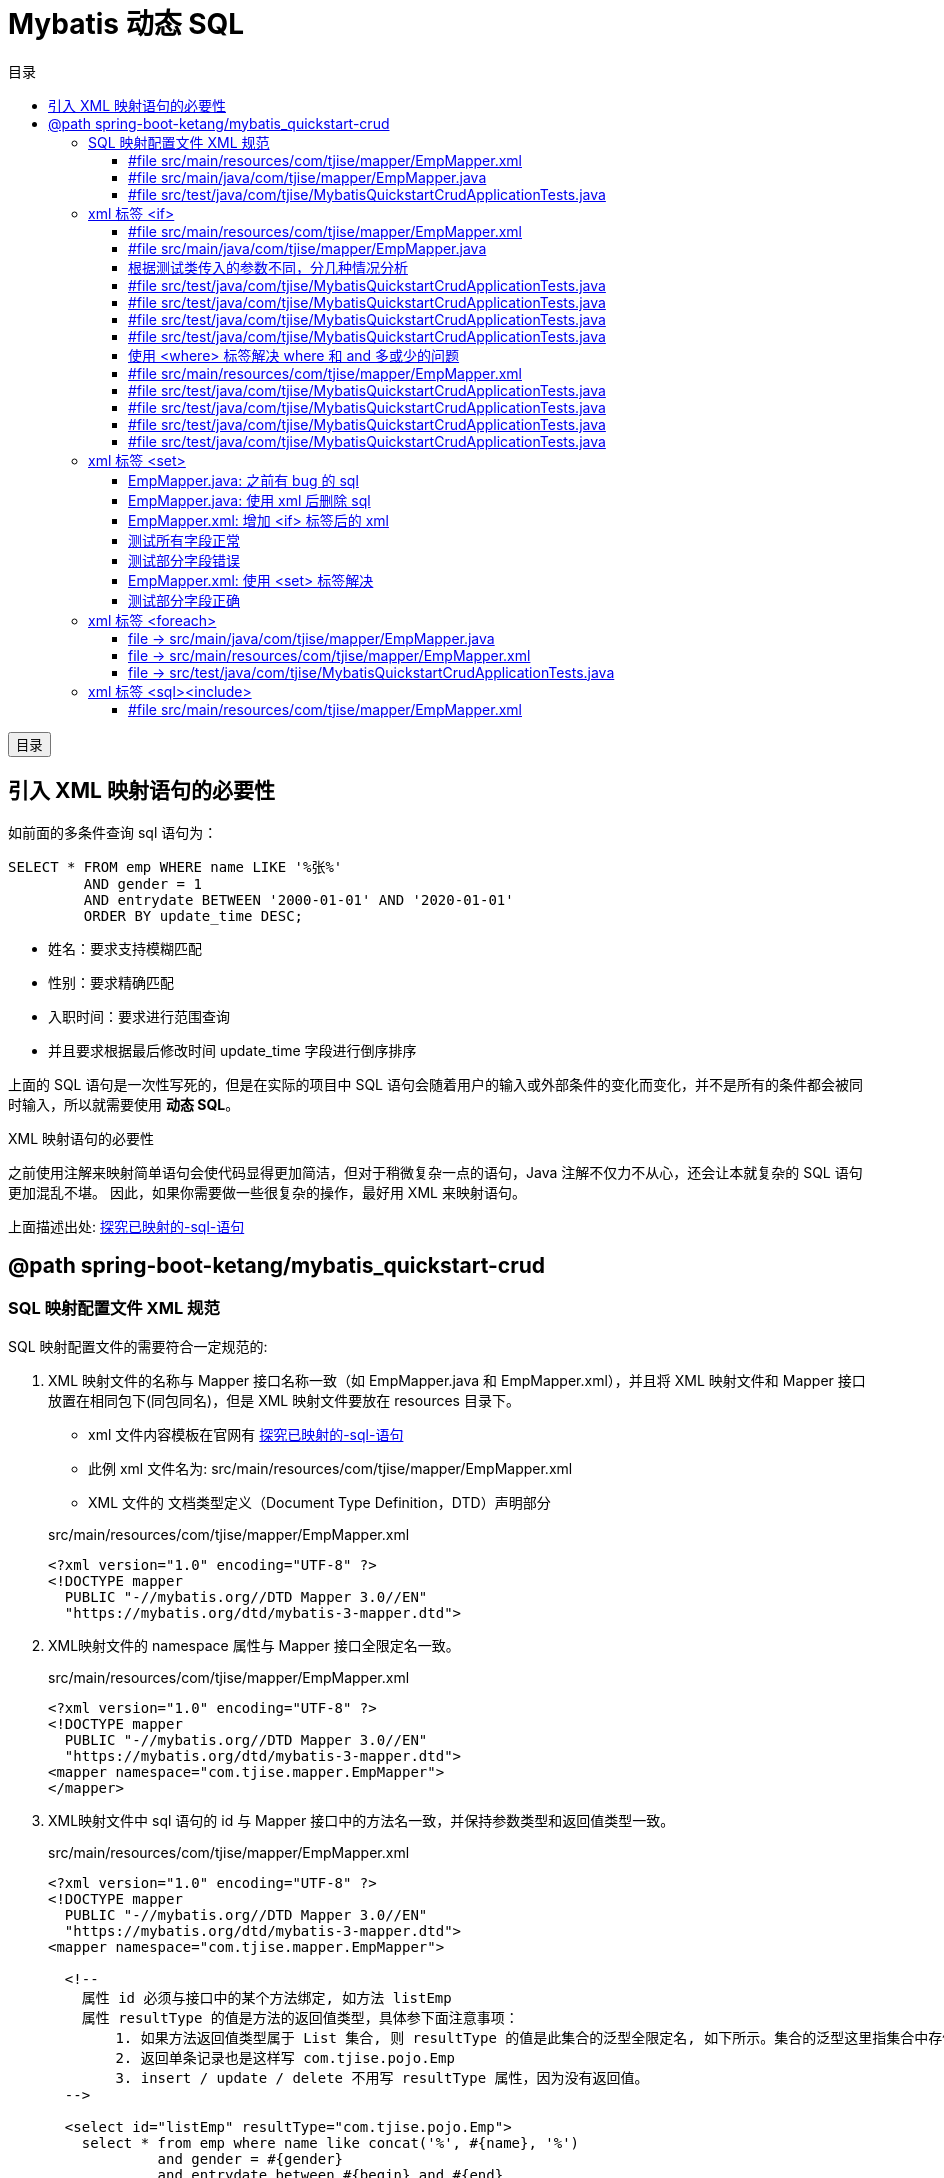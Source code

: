 :source-highlighter: pygments
:icons: font
:scripts: cjk
:toc:
:toc: right
:toc-title: 目录
:toclevels: 3

= Mybatis 动态 SQL

++++
<button id="toggleButton">目录</button>
<script>
    // 获取按钮和 div 元素
    const toggleButton = document.getElementById('toggleButton');
    const contentDiv = document.getElementById('toc');

    // 添加点击事件监听器
    toggleButton.addEventListener('click', () => {
        // 切换 div 的显示状态
        // if (contentDiv.style.display === 'none' || contentDiv.style.display === '') {
        if (contentDiv.style.display === 'none') {
            contentDiv.style.display = 'block';
        } else {
            contentDiv.style.display = 'none';
        }
    });
</script>
++++

== 引入 XML 映射语句的必要性
如前面的多条件查询 sql 语句为：

```sql
SELECT * FROM emp WHERE name LIKE '%张%' 
         AND gender = 1 
         AND entrydate BETWEEN '2000-01-01' AND '2020-01-01' 
         ORDER BY update_time DESC;
```

* 姓名：要求支持模糊匹配
* 性别：要求精确匹配
* 入职时间：要求进行范围查询
* 并且要求根据最后修改时间 update_time 字段进行倒序排序

上面的 SQL 语句是一次性写死的，但是在实际的项目中 SQL 语句会随着用户的输入或外部条件的变化而变化，并不是所有的条件都会被同时输入，所以就需要使用 *动态 SQL*。

.XML 映射语句的必要性
****
之前使用注解来映射简单语句会使代码显得更加简洁，但对于稍微复杂一点的语句，Java 注解不仅力不从心，还会让本就复杂的 SQL 语句更加混乱不堪。 因此，如果你需要做一些很复杂的操作，最好用 XML 来映射语句。

上面描述出处: https://mybatis.org/mybatis-3/zh_CN/getting-started.html#%E6%8E%A2%E7%A9%B6%E5%B7%B2%E6%98%A0%E5%B0%84%E7%9A%84-sql-%E8%AF%AD%E5%8F%A5[探究已映射的-sql-语句]
****

== @path spring-boot-ketang/mybatis_quickstart-crud


=== SQL 映射配置文件 XML 规范
SQL 映射配置文件的需要符合一定规范的:

1. XML 映射文件的名称与 Mapper 接口名称一致（如 EmpMapper.java 和 EmpMapper.xml），并且将 XML 映射文件和 Mapper 接口放置在相同包下(同包同名)，但是 XML 映射文件要放在 resources 目录下。
* xml 文件内容模板在官网有 https://mybatis.org/mybatis-3/zh_CN/getting-started.html#%E6%8E%A2%E7%A9%B6%E5%B7%B2%E6%98%A0%E5%B0%84%E7%9A%84-sql-%E8%AF%AD%E5%8F%A5[探究已映射的-sql-语句]
* 此例 xml 文件名为: src/main/resources/com/tjise/mapper/EmpMapper.xml
* XML 文件的 文档类型定义（Document Type Definition，DTD）声明部分

+
.src/main/resources/com/tjise/mapper/EmpMapper.xml
[source,xml,linenum]
----
<?xml version="1.0" encoding="UTF-8" ?>
<!DOCTYPE mapper
  PUBLIC "-//mybatis.org//DTD Mapper 3.0//EN"
  "https://mybatis.org/dtd/mybatis-3-mapper.dtd">
----

2. XML映射文件的 namespace 属性与 Mapper 接口全限定名一致。
+
.src/main/resources/com/tjise/mapper/EmpMapper.xml
[source,java,linenums,highlight=5]
----
<?xml version="1.0" encoding="UTF-8" ?>
<!DOCTYPE mapper
  PUBLIC "-//mybatis.org//DTD Mapper 3.0//EN"
  "https://mybatis.org/dtd/mybatis-3-mapper.dtd">
<mapper namespace="com.tjise.mapper.EmpMapper">
</mapper>
----

3. XML映射文件中 sql 语句的 id 与 Mapper 接口中的方法名一致，并保持参数类型和返回值类型一致。
+
.src/main/resources/com/tjise/mapper/EmpMapper.xml
[source,xml,linenums,highlight=15..20]
....
<?xml version="1.0" encoding="UTF-8" ?>
<!DOCTYPE mapper
  PUBLIC "-//mybatis.org//DTD Mapper 3.0//EN"
  "https://mybatis.org/dtd/mybatis-3-mapper.dtd">
<mapper namespace="com.tjise.mapper.EmpMapper">

  <!-- 
    属性 id 必须与接口中的某个方法绑定, 如方法 listEmp
    属性 resultType 的值是方法的返回值类型，具体参下面注意事项：
        1. 如果方法返回值类型属于 List 集合, 则 resultType 的值是此集合的泛型全限定名, 如下所示。集合的泛型这里指集合中存储的元素的类型。
        2. 返回单条记录也是这样写 com.tjise.pojo.Emp
        3. insert / update / delete 不用写 resultType 属性，因为没有返回值。
  -->

  <select id="listEmp" resultType="com.tjise.pojo.Emp">
    select * from emp where name like concat('%', #{name}, '%')
             and gender = #{gender}
             and entrydate between #{begin} and #{end}
             order by update_time desc
  </select>
</mapper>
....

下面是完整的文件示例，运行看下效果和之前是一样的。

==== #file src/main/resources/com/tjise/mapper/EmpMapper.xml
.<?xml version="1.0" encoding="UTF-8" ?>
```xml
<!DOCTYPE mapper
  PUBLIC "-//mybatis.org//DTD Mapper 3.0//EN"
  "https://mybatis.org/dtd/mybatis-3-mapper.dtd">

<mapper namespace="com.tjise.mapper.EmpMapper">

  <select id="listEmpXml" resultType="com.tjise.pojo.Emp">
    select * from emp where name like concat('%', #{name}, '%')
                                 and gender = #{gender}
                                 and entrydate between #{begin} and #{end}
                                 order by update_time desc
  </select>

</mapper>
```

==== #file src/main/java/com/tjise/mapper/EmpMapper.java
[source,java,linenums]
----
package com.tjise.mapper;

import com.tjise.pojo.Emp;
import org.apache.ibatis.annotations.*;

import java.time.LocalDate;
import java.util.List;

@Mapper
public interface EmpMapper {

    // 省略其他代码显示
    @others

    public List<Emp> listEmpXml(
        String name,
        Short gender,
        LocalDate begin,
        LocalDate end
    );
}
----

==== #file src/test/java/com/tjise/MybatisQuickstartCrudApplicationTests.java
[source,java,linenums]
----
package com.tjise;

import com.tjise.mapper.EmpMapper;
import com.tjise.pojo.Emp;
import org.junit.jupiter.api.Test;
import org.springframework.beans.factory.annotation.Autowired;
import org.springframework.boot.test.context.SpringBootTest;

import java.time.LocalDate;
import java.time.LocalDateTime;
import java.util.List;


@SpringBootTest
class MybatisQuickstartCrudApplicationTests {

    @Autowired
    private EmpMapper empMapper;

    // 省略其他代码显示
    @others

    @Test
    public void listEmpXmlTest() {
        List<Emp> listEmpXml = empMapper.listEmpXml(
            "张",
            (short) 1,
            LocalDate.of(2000, 1, 1),
            LocalDate.of(2020, 1, 1)
        );
        for(Emp emp : listEmpXml){
            System.out.println(emp);
        }
    }

}
----
.运行该测试代码，在控制台打印查询记录成功
....
==>  Preparing: select * from emp where name like concat('%', ?, '%') and gender = ? and entrydate between ? and ? order by update_time desc
==> Parameters: 张(String), 1(Short), 2000-01-01(LocalDate), 2020-01-01(LocalDate)
<==    Columns: id, username, password, name, gender, image, job, entrydate, dept_id, create_time, update_time
<==        Row: 2, zhangwuji, 123456, 张无忌, 1, 2.jpg, 2, 2015-01-01, 2, 2024-10-15 16:48:57, 2024-10-15 16:48:57
<==        Row: 14, zhangsanfeng, 123456, 张三丰, 1, 14.jpg, 2, 2002-08-01, 2, 2024-10-15 16:48:57, 2024-10-15 16:48:57
<==      Total: 2
Closing non transactional SqlSession [org.apache.ibatis.session.defaults.DefaultSqlSession@573284a5]
Emp(id=2, username=zhangwuji, password=123456, name=张无忌, gender=1, image=2.jpg, job=2, entrydate=2015-01-01, deptId=2, createTime=2024-10-15T16:48:57, updateTime=2024-10-15T16:48:57)
Emp(id=14, username=zhangsanfeng, password=123456, name=张三丰, gender=1, image=14.jpg, job=2, entrydate=2002-08-01, deptId=2, createTime=2024-10-15T16:48:57, updateTime=2024-10-15T16:48:57)
....

=== xml 标签 <if>
if 标签用于判断条件是否成立，使用 test 属性进行条件判断，如果条件为 true，则拼接 SQL。

==== #file src/main/resources/com/tjise/mapper/EmpMapper.xml
.<?xml version="1.0" encoding="UTF-8" ?>
```xml
<!DOCTYPE mapper
  PUBLIC "-//mybatis.org//DTD Mapper 3.0//EN"
  "https://mybatis.org/dtd/mybatis-3-mapper.dtd">

<mapper namespace="com.tjise.mapper.EmpMapper">

    <!-- 省略其他代码显示 -->
    @others

    <!-- if 标签 -->
    <!-- 因为 select 有返回值，所以需要写 resultType -->
    <select id="listEmpXmlIf" resultType="com.tjise.pojo.Emp">
        select * from emp where

        <if test="name != null">
            name like concat('%', #{name}, '%')
        </if>

        <if test="gender != null">
            and gender = #{gender}
        </if>

        <if test="begin != null and end != null">
            and entrydate between #{begin} and #{end}
        </if>

        order by update_time desc
    </select>

</mapper>
```

==== #file src/main/java/com/tjise/mapper/EmpMapper.java
[source,java,linenums]
----
package com.tjise.mapper;

import com.tjise.pojo.Emp;
import org.apache.ibatis.annotations.*;

import java.time.LocalDate;
import java.util.List;

@Mapper
public interface EmpMapper {

    // 省略其他代码显示
    @others

    public List<Emp> listEmpXmlIf(
        String name,
        Short gender,
        LocalDate begin,
        LocalDate end
    );
}
----

==== 根据测试类传入的参数不同，分几种情况分析


==== #file src/test/java/com/tjise/MybatisQuickstartCrudApplicationTests.java
全部参数都给正常值的情况。

[source,java,linenums]
----
package com.tjise;

import com.tjise.mapper.EmpMapper;
import com.tjise.pojo.Emp;
import org.junit.jupiter.api.Test;
import org.springframework.beans.factory.annotation.Autowired;
import org.springframework.boot.test.context.SpringBootTest;

import java.time.LocalDate;
import java.time.LocalDateTime;
import java.util.List;


@SpringBootTest
class MybatisQuickstartCrudApplicationTests {

    @Autowired
    private EmpMapper empMapper;

    @Test
    public void listEmpXmlIfTest() {  // <1>
        List<Emp> listEmpXmlIf = empMapper.listEmpXmlIf(
            "张",
            (short) 1,
            LocalDate.of(2000, 1, 1),
            LocalDate.of(2020, 1, 1)
        );
        for(Emp emp : listEmpXmlIf){
            System.out.println(emp);
        }
    }

}
----
<1> 测试通过，4 个参数都给了，所以 sql 语句正确为

    `select * from emp where name like concat('%', ?, '%') and gender = ? and entrydate between ? and ? order by update_time desc`
+
....
==>  Preparing: select * from emp where name like concat('%', ?, '%') and gender = ? and entrydate between ? and ? order by update_time desc
==> Parameters: 张(String), 1(Short), 2000-01-01(LocalDate), 2020-01-01(LocalDate)
<==    Columns: id, username, password, name, gender, image, job, entrydate, dept_id, create_time, update_time
<==        Row: 2, zhangwuji, 123456, 张无忌, 1, 2.jpg, 2, 2015-01-01, 2, 2024-10-15 16:48:57, 2024-10-15 16:48:57
<==        Row: 14, zhangsanfeng, 123456, 张三丰, 1, 14.jpg, 2, 2002-08-01, 2, 2024-10-15 16:48:57, 2024-10-15 16:48:57
<==      Total: 2
Closing non transactional SqlSession [org.apache.ibatis.session.defaults.DefaultSqlSession@87b5b49]
Emp(id=2, username=zhangwuji, password=123456, name=张无忌, gender=1, image=2.jpg, job=2, entrydate=2015-01-01, deptId=2, createTime=2024-10-15T16:48:57, updateTime=2024-10-15T16:48:57)
Emp(id=14, username=zhangsanfeng, password=123456, name=张三丰, gender=1, image=14.jpg, job=2, entrydate=2002-08-01, deptId=2, createTime=2024-10-15T16:48:57, updateTime=2024-10-15T16:48:57)
....

==== #file src/test/java/com/tjise/MybatisQuickstartCrudApplicationTests.java
时间范围参数都给 null 的情况。

[source,java,linenums]
----
package com.tjise;

import com.tjise.mapper.EmpMapper;
import com.tjise.pojo.Emp;
import org.junit.jupiter.api.Test;
import org.springframework.beans.factory.annotation.Autowired;
import org.springframework.boot.test.context.SpringBootTest;

import java.time.LocalDate;
import java.time.LocalDateTime;
import java.util.List;


@SpringBootTest
class MybatisQuickstartCrudApplicationTests {

    @Autowired
    private EmpMapper empMapper;

    @Test
    public void listEmpXmlIfTest() {
        List<Emp> listEmpXmlIf = empMapper.listEmpXmlIf(
            "张",
            (short) 1,
            null,   // 不给值看下生成的 sql，应该不包含此字段
            null
        );
        for(Emp emp : listEmpXmlIf){
            System.out.println(emp);
        }
    }
}
----

测试通过，从下面控制台打印的结果可以看出 sql 语句有变化了（因为数据库的记录只有2个人姓张，所以取出来的还是那两条记录）。这个 sql 语句是正确的。

    `select * from emp where name like concat('%', ?, '%') and gender = ? order by update_time desc`
+
.控制台打印查询记录成功
....
==>  Preparing: select * from emp where name like concat('%', ?, '%') and gender = ? order by update_time desc
==> Parameters: 张(String), 1(Short)
<==    Columns: id, username, password, name, gender, image, job, entrydate, dept_id, create_time, update_time
<==        Row: 2, zhangwuji, 123456, 张无忌, 1, 2.jpg, 2, 2015-01-01, 2, 2024-10-15 16:48:57, 2024-10-15 16:48:57
<==        Row: 14, zhangsanfeng, 123456, 张三丰, 1, 14.jpg, 2, 2002-08-01, 2, 2024-10-15 16:48:57, 2024-10-15 16:48:57
<==      Total: 2
Closing non transactional SqlSession [org.apache.ibatis.session.defaults.DefaultSqlSession@87b5b49]
Emp(id=2, username=zhangwuji, password=123456, name=张无忌, gender=1, image=2.jpg, job=2, entrydate=2015-01-01, deptId=2, createTime=2024-10-15T16:48:57, updateTime=2024-10-15T16:48:57)
Emp(id=14, username=zhangsanfeng, password=123456, name=张三丰, gender=1, image=14.jpg, job=2, entrydate=2002-08-01, deptId=2, createTime=2024-10-15T16:48:57, updateTime=2024-10-15T16:48:57)
....

==== #file src/test/java/com/tjise/MybatisQuickstartCrudApplicationTests.java
全部参数都给 null 的情况。

[source,java,linenums]
----
package com.tjise;

import com.tjise.mapper.EmpMapper;
import com.tjise.pojo.Emp;
import org.junit.jupiter.api.Test;
import org.springframework.beans.factory.annotation.Autowired;
import org.springframework.boot.test.context.SpringBootTest;

import java.time.LocalDate;
import java.time.LocalDateTime;
import java.util.List;


@SpringBootTest
class MybatisQuickstartCrudApplicationTests {

    @Autowired
    private EmpMapper empMapper;

    @Test
    public void listEmpXmlIfTest() {
        List<Emp> listEmpXmlIf = empMapper.listEmpXmlIf(
            null,
            null,
            null,
            null
        );
        for(Emp emp : listEmpXmlIf){
            System.out.println(emp);
        }
    }
}
----

测试报错，从控制台打印结果可以看出所有参数都给 null，sql 语句多了一个 where 关键字，语法不对导致报错。

....
==>  Preparing: select * from emp where       order by update_time desc
==> Parameters: 
org.springframework.jdbc.BadSqlGrammarException
....

==== #file src/test/java/com/tjise/MybatisQuickstartCrudApplicationTests.java
只有性别的情况。

[source,java,linenums]
----
package com.tjise;

import com.tjise.mapper.EmpMapper;
import com.tjise.pojo.Emp;
import org.junit.jupiter.api.Test;
import org.springframework.beans.factory.annotation.Autowired;
import org.springframework.boot.test.context.SpringBootTest;

import java.time.LocalDate;
import java.time.LocalDateTime;
import java.util.List;


@SpringBootTest
class MybatisQuickstartCrudApplicationTests {

    @Autowired
    private EmpMapper empMapper;

    @Test
    public void listEmpXmlIfTest() {
        List<Emp> listEmpXmlIf = empMapper.listEmpXmlIf(
            null,
            (short) 1,
            null,
            null
        );
        for(Emp emp : listEmpXmlIf){
            System.out.println(emp);
        }
    }
}
----

测试报错，从控制台打印结果可以看出 sql 语句 where 后面多了 and 关键字，语法不对导致报错。

....
==>  Preparing: select * from emp where and gender = ? order by update_time desc
==> Parameters: 1(Short)
org.springframework.jdbc.BadSqlGrammarException: 
....

==== 使用 <where> 标签解决 where 和 and 多或少的问题
where 元素只会在子元素有内容的情况下才插入 where 子句。而且会自动去除子句的开头的 AND 或 OR。

==== #file src/main/resources/com/tjise/mapper/EmpMapper.xml
使用 <where></where> 标签后，再测试上面的几种情况，发现都正常了。

.<?xml version="1.0" encoding="UTF-8" ?>
```xml
<!DOCTYPE mapper
  PUBLIC "-//mybatis.org//DTD Mapper 3.0//EN"
  "https://mybatis.org/dtd/mybatis-3-mapper.dtd">

<mapper namespace="com.tjise.mapper.EmpMapper">

    <!-- 省略其他代码显示 -->
    @others

    <!-- if 标签 -->
    <select id="listEmpXmlIf" resultType="com.tjise.pojo.Emp">
        select * from emp
        <where>
            <if test="name != null">
                name like concat('%', #{name}, '%')
            </if>

            <if test="gender != null">
                and gender = #{gender}
            </if>

            <if test="begin != null and end != null">
                and entrydate between #{begin} and #{end}
            </if>
        </where>
        order by update_time desc
    </select>

</mapper>
```

==== #file src/test/java/com/tjise/MybatisQuickstartCrudApplicationTests.java
全部参数都给正常值的情况。

.测试通过，4 个参数都给了，sql 语句正确。
....
select * from emp WHERE name like concat('%', ?, '%') and gender = ? and entrydate between ? and ? order by update_time desc
....

[source,java,linenums]
----
package com.tjise;

import com.tjise.mapper.EmpMapper;
import com.tjise.pojo.Emp;
import org.junit.jupiter.api.Test;
import org.springframework.beans.factory.annotation.Autowired;
import org.springframework.boot.test.context.SpringBootTest;

import java.time.LocalDate;
import java.time.LocalDateTime;
import java.util.List;


@SpringBootTest
class MybatisQuickstartCrudApplicationTests {

    @Autowired
    private EmpMapper empMapper;

    @Test
    public void listEmpXmlIfTest() {
        List<Emp> listEmpXmlIf = empMapper.listEmpXmlIf(
            "张",
            (short) 1,
            LocalDate.of(2000, 1, 1),
            LocalDate.of(2020, 1, 1)
        );
        for(Emp emp : listEmpXmlIf){
            System.out.println(emp);
        }
    }

}
----

==== #file src/test/java/com/tjise/MybatisQuickstartCrudApplicationTests.java
时间范围参数都给 null 的情况。

.测试通过，控制台打印生成的 sql 语句正确。
....
select * from emp WHERE name like concat('%', ?, '%') and gender = ? order by update_time desc
....
9
[source,java,linenums]
----
package com.tjise;

import com.tjise.mapper.EmpMapper;
import com.tjise.pojo.Emp;
import org.junit.jupiter.api.Test;
import org.springframework.beans.factory.annotation.Autowired;
import org.springframework.boot.test.context.SpringBootTest;

import java.time.LocalDate;
import java.time.LocalDateTime;
import java.util.List;


@SpringBootTest
class MybatisQuickstartCrudApplicationTests {

    @Autowired
    private EmpMapper empMapper;

    @Test
    public void listEmpXmlIfTest() {
        List<Emp> listEmpXmlIf = empMapper.listEmpXmlIf(
            "张",
            (short) 1,
            null,   // 不给值看下生成的 sql
            null
        );
        for(Emp emp : listEmpXmlIf){
            System.out.println(emp);
        }
    }
}
----

==== #file src/test/java/com/tjise/MybatisQuickstartCrudApplicationTests.java
全部参数都给 null 的情况。

.测试通过，控制台打印生成的 sql 语句正确。
....
select * from emp order by update_time desc
....

[source,java,linenums]
----
package com.tjise;

import com.tjise.mapper.EmpMapper;
import com.tjise.pojo.Emp;
import org.junit.jupiter.api.Test;
import org.springframework.beans.factory.annotation.Autowired;
import org.springframework.boot.test.context.SpringBootTest;

import java.time.LocalDate;
import java.time.LocalDateTime;
import java.util.List;


@SpringBootTest
class MybatisQuickstartCrudApplicationTests {

    @Autowired
    private EmpMapper empMapper;

    @Test
    public void listEmpXmlIfTest() {
        List<Emp> listEmpXmlIf = empMapper.listEmpXmlIf(
            null,
            null,
            null,
            null
        );
        for(Emp emp : listEmpXmlIf){
            System.out.println(emp);
        }
    }
}
----

==== #file src/test/java/com/tjise/MybatisQuickstartCrudApplicationTests.java
只有性别的情况。

.测试通过，控制台打印生成的 sql 语句正确。
....
select * from emp WHERE gender = ? order by update_time desc
....

[source,java,linenums]
----
package com.tjise;

import com.tjise.mapper.EmpMapper;
import com.tjise.pojo.Emp;
import org.junit.jupiter.api.Test;
import org.springframework.beans.factory.annotation.Autowired;
import org.springframework.boot.test.context.SpringBootTest;

import java.time.LocalDate;
import java.time.LocalDateTime;
import java.util.List;


@SpringBootTest
class MybatisQuickstartCrudApplicationTests {

    @Autowired
    private EmpMapper empMapper;

    @Test
    public void listEmpXmlIfTest() {
        List<Emp> listEmpXmlIf = empMapper.listEmpXmlIf(
            null,
            (short) 1,
            null,
            null
        );
        for(Emp emp : listEmpXmlIf){
            System.out.println(emp);
        }
    }
}
----

=== xml 标签 <set>
完善更新员工功能，修改为动态更新员工数据信息。

* 如果字段有值，则更新
* 如果字段无值，则不更新

解决方案：动态 SQL

先来看下面之前的解决方案，如 EmpMapper.java 中的 @update 语句。

[source,java]
----
@Update("update emp set username=#{username}, name=#{name}, gender=#{gender}, image=#{image}, job=#{job}, entrydate=#{entrydate}, dept_id=#{deptId}, update_time=#{updateTime} where id=#{id}")
public abstract void updateEmp(Emp emp);
----

[WARNING]
====
存在问题：只要一个字段改变，这个语句会设置所有的字段。比如只更新 username 字段，emp 对象传入的属性除了 username 有值外，其他属性都是 null，则这条语句将数据库中的其他字段都给设置成 null 了。这就出现 bug 了。
====

我们可以使用 <if> 标签配合 <set> 标签来解决该问题。过程分析如下所示。

NOTE: <set> 标签可以动态地在行首插入 SET 关键字，并会删掉额外的逗号。(用在 update 语句中)

==== EmpMapper.java: 之前有 bug 的 sql


===== file -> src/main/java/com/tjise/mapper/EmpMapper.java
[source,java,linenums]
----
package com.tjise.mapper;

import com.tjise.pojo.Emp;
import org.apache.ibatis.annotations.Delete;
import org.apache.ibatis.annotations.Insert;
import org.apache.ibatis.annotations.Mapper;
import org.apache.ibatis.annotations.Update;

@Mapper
public interface EmpMapper {

    // 省略其他代码显示
    @others

    // 注意 #{这儿是类的成员变量名}
    @Update("update emp set username=#{username}, name=#{name}, gender=#{gender}, image=#{image}, job=#{job}, entrydate=#{entrydate}, dept_id=#{deptId}, update_time=#{updateTime} where id=#{id}")
    public abstract void updateEmp(Emp emp);
}
----

==== EmpMapper.java: 使用 xml 后删除 sql


===== #file src/main/java/com/tjise/mapper/EmpMapper.java
.使用 xml 后的 EmpMapper
[source,java,linenums]
----
package com.tjise.mapper;

import com.tjise.pojo.Emp;
import org.apache.ibatis.annotations.*;

import java.time.LocalDate;
import java.util.List;

@Mapper
public interface EmpMapper {

    // 省略其他代码显示
    @others
    // @Update("update emp set username=#{username}, name=#{name}, gender=#{gender}, image=#{image}, job=#{job}, entrydate=#{entrydate}, dept_id=#{deptId}, update_time=#{updateTime} where id=#{id}")
    public abstract void updateEmpXml(Emp emp);
}
----

==== EmpMapper.xml: 增加 <if> 标签后的 xml


===== #file src/main/resources/com/tjise/mapper/EmpMapper.xml
增加 <if> 标签后

.<?xml version="1.0" encoding="UTF-8" ?>
```xml
<!DOCTYPE mapper
  PUBLIC "-//mybatis.org//DTD Mapper 3.0//EN"
  "https://mybatis.org/dtd/mybatis-3-mapper.dtd">

<mapper namespace="com.tjise.mapper.EmpMapper">

    <!-- 省略其他代码显示 -->
    @others

    <update id="updateEmpXml">
        update emp set
            <if test="username   != null"> username    = #{username},   </if>
            <if test="name       != null"> name        = #{name},       </if>
            <if test="gender     != null"> gender      = #{gender},     </if>
            <if test="image      != null"> image       = #{image},      </if>
            <if test="job        != null"> job         = #{job},        </if>
            <if test="entrydate  != null"> entrydate   = #{entrydate},  </if>
            <if test="deptId     != null"> dept_id     = #{deptId},     </if>
            <if test="updateTime != null"> update_time = #{updateTime}  </if>
        where id = #{id}
    </update>

</mapper>
```

==== 测试所有字段正常


===== #file src/test/java/com/tjise/MybatisQuickstartCrudApplicationTests.java
所有参数给全的情况，是正常。

[source,java,linenums]
----
package com.tjise;

import com.tjise.mapper.EmpMapper;
import com.tjise.pojo.Emp;
import org.junit.jupiter.api.Test;
import org.springframework.beans.factory.annotation.Autowired;
import org.springframework.boot.test.context.SpringBootTest;

import java.time.LocalDate;
import java.time.LocalDateTime;
import java.util.List;


@SpringBootTest
class MybatisQuickstartCrudApplicationTests {

    @Autowired
    private EmpMapper empMapper;

    @Test
    public void updateEmpXmlTest() {
        // 创建实体类对象
        Emp emp = new Emp();
        emp.setId(18);
        emp.setUsername("shihao");
        emp.setName("石昊");
        emp.setGender((short) 2);
        emp.setImage("2.png");
        emp.setJob((short) 2);      // 讲师
        emp.setEntrydate(LocalDate.of(2003,2,10));
        emp.setDeptId(2);   // 先随便给个数值吧
        emp.setUpdateTime(LocalDateTime.now());
        // 调用方法更新数据
        empMapper.updateEmpXml(emp);
    }
}
----

.测试通过，控制台打印生成的 sql 语句正确。
....
==>  Preparing: update emp SET username = ?, name = ?, gender = ?, image = ?, job = ?, entrydate = ?, dept_id = ?, update_time = ? where id = ?
==> Parameters: shihao(String), 石昊(String), 2(Short), 2.png(String), 2(Short), 2003-02-10(LocalDate), 2(Integer), 2024-10-22T16:18:16.480(LocalDateTime), 18(Integer)
<==    Updates: 1
....

==== 测试部分字段错误


===== #file src/test/java/com/tjise/MybatisQuickstartCrudApplicationTests.java
只给了两个字段的值，报错了。

[source,java,linenums]
----
package com.tjise;

import com.tjise.mapper.EmpMapper;
import com.tjise.pojo.Emp;
import org.junit.jupiter.api.Test;
import org.springframework.beans.factory.annotation.Autowired;
import org.springframework.boot.test.context.SpringBootTest;

import java.time.LocalDate;
import java.time.LocalDateTime;
import java.util.List;


@SpringBootTest
class MybatisQuickstartCrudApplicationTests {

    @Autowired
    private EmpMapper empMapper;

    @Test
    public void updateEmpXmlTest() {
        // 创建实体类对象
        Emp emp = new Emp();
        emp.setId(18);
        emp.setUsername("wanglin");
        emp.setName("王林");
        // 调用方法更新数据
        empMapper.updateEmpXml(emp);
    }
}
----

.测试通过，控制台打印生成的 sql 语句错误，多逗号了 `name = ?,`。
....
==>  Preparing: update emp set username = ?, name = ?, where id = ?
==> Parameters: wanglin(String), 王林(String), 18(Integer)
....

==== EmpMapper.xml: 使用 <set> 标签解决


===== #file src/main/resources/com/tjise/mapper/EmpMapper.xml
增加 <set> 标签后

.<?xml version="1.0" encoding="UTF-8" ?>
```xml
<!DOCTYPE mapper
  PUBLIC "-//mybatis.org//DTD Mapper 3.0//EN"
  "https://mybatis.org/dtd/mybatis-3-mapper.dtd">

<mapper namespace="com.tjise.mapper.EmpMapper">

    <!-- 省略其他代码显示 -->
    @others

    <update id="updateEmpXml">
        update emp
        <set>
            <if test="username   != null"> username    = #{username},   </if>
            <if test="name       != null"> name        = #{name},       </if>
            <if test="gender     != null"> gender      = #{gender},     </if>
            <if test="image      != null"> image       = #{image},      </if>
            <if test="job        != null"> job         = #{job},        </if>
            <if test="entrydate  != null"> entrydate   = #{entrydate},  </if>
            <if test="deptId     != null"> dept_id     = #{deptId},     </if>
            <if test="updateTime != null"> update_time = #{updateTime}, </if>
        </set>
        where id = #{id}
    </update>

</mapper>
```

==== 测试部分字段正确


===== #file src/test/java/com/tjise/MybatisQuickstartCrudApplicationTests.java
只给了两个字段的值。

[source,java,linenums]
----
package com.tjise;

import com.tjise.mapper.EmpMapper;
import com.tjise.pojo.Emp;
import org.junit.jupiter.api.Test;
import org.springframework.beans.factory.annotation.Autowired;
import org.springframework.boot.test.context.SpringBootTest;

import java.time.LocalDate;
import java.time.LocalDateTime;
import java.util.List;


@SpringBootTest
class MybatisQuickstartCrudApplicationTests {

    @Autowired
    private EmpMapper empMapper;

    @Test
    public void updateEmpXmlTest() {
        // 创建实体类对象
        Emp emp = new Emp();
        emp.setId(18);
        emp.setUsername("wanglin");
        emp.setName("王林");
        empMapper.updateEmpXml(emp);
    }
}
----

.测试通过，控制台打印生成的 sql 语句正确`。
....
==>  Preparing: update emp SET username = ?, name = ? where id = ?
==> Parameters: wanglin(String), 王林(String), 18(Integer)
<==    Updates: 1
....

=== xml 标签 <foreach>
先看一次删除多条记录，sql 语句为

```sql
DELETE FROM emp WHERE id IN (1,2,3);
```

TIP: 实际上删除一条或者多条记录都可以使用该语句。

要想能够灵活地删除多条记录，可以使用动态 SQL，如下面代码所示。

==== file -> src/main/java/com/tjise/mapper/EmpMapper.java
.使用 xml 后的 EmpMapper
[source,java,linenums]
----
package com.tjise.mapper;

import com.tjise.pojo.Emp;
import org.apache.ibatis.annotations.*;

import java.time.LocalDate;
import java.util.List;

@Mapper
public interface EmpMapper {

    // 省略其他代码显示
    @others

    public abstract void deleteEmpByIdsXml(List<Integer> ids);
}
----

==== file -> src/main/resources/com/tjise/mapper/EmpMapper.xml
增加 <foreach> 标签后

foreach 属性介绍

* collection: 集合名称，传入 mapper 对应方法的参数
* item:       集合遍历出来的元素/项，自己起名字
* separator:  每一次遍历使用的分隔符
* open:       遍历开始前拼接的片段
* close:      遍历结束后拼接的片段

.<?xml version="1.0" encoding="UTF-8" ?>
```xml
<!DOCTYPE mapper
  PUBLIC "-//mybatis.org//DTD Mapper 3.0//EN"
  "https://mybatis.org/dtd/mybatis-3-mapper.dtd">

<mapper namespace="com.tjise.mapper.EmpMapper">

    <!-- 省略其他代码显示 -->
    @others

    <!-- 参考 sql -->
    <!-- DELETE FROM emp WHERE id IN (1,2,3); -->
    <!-- 需求: 需要使用 foreach 标签将集合 List ids 中的 id 拼接成 (1, 2, 3) -->

    <delete id="deleteEmpByIdsXml">
        DELETE FROM emp WHERE id IN
        <foreach collection="ids" item="id" open="(" close=")" separator=",">
            #{id}
        </foreach>
    </delete>

</mapper>
```

==== file -> src/test/java/com/tjise/MybatisQuickstartCrudApplicationTests.java
[source,java,linenums]
----
package com.tjise;

import com.tjise.mapper.EmpMapper;
import org.junit.jupiter.api.Test;
import org.springframework.beans.factory.annotation.Autowired;
import org.springframework.boot.test.context.SpringBootTest;

import java.util.ArrayList;
import java.util.Collections;
import java.util.List;


@SpringBootTest
class MybatisQuickstartCrudApplicationTests {

    @Autowired
    private EmpMapper empMapper;

    @Test
    public void deleteEmpByIdsXmlTest() {
        List<Integer> list = new ArrayList<>();
        Collections.addAll(list, 10, 11, 12);
        empMapper.deleteEmpByIdsXml(list);
    }
}
----

.测试通过，控制台打印生成的 sql 语句正确`。
....
==>  Preparing: DELETE FROM emp WHERE id IN ( ? , ? , ? )
==> Parameters: 18(Integer), 19(Integer), 22(Integer)
<==    Updates: 3
....

=== xml 标签 <sql><include>
在 xml 映射文件中配置的 SQL，有时可能会存在很多重复的片段，此时就会存在很多冗余的代码。所以可以：

1. 使用 <sql> 定义共用代码
+
[source,xml]
----
<sql id="deleteIds">
    DELETE FROM emp WHERE id IN
</sql>
----

2. 使用 <include> 引用共用代码的
+
[source,sql]
----
<include refid="deleteIds" />
----

==== #file src/main/resources/com/tjise/mapper/EmpMapper.xml
测试一下 <sql> 和 <include> 标签的配合使用。这里只是为了测试该语法，我们的例子里并没有重复的抽取内容。请知晓！

.<?xml version="1.0" encoding="UTF-8" ?>
```xml
<!DOCTYPE mapper
  PUBLIC "-//mybatis.org//DTD Mapper 3.0//EN"
  "https://mybatis.org/dtd/mybatis-3-mapper.dtd">

<mapper namespace="com.tjise.mapper.EmpMapper">

    <!-- 省略其他代码显示 -->
    @others

    <sql id="deleteIds">
        DELETE FROM emp WHERE id IN
    </sql>

    <delete id="deleteEmpByIdsXml">

        <!-- DELETE FROM emp WHERE id IN -->
        <include refid="deleteIds" />

        <foreach collection="ids" item="id" open="(" close=")" separator=",">
            #{id}
        </foreach>
    </delete>

</mapper>
```

执行上面的测试，依然是成功的。

....
==>  Preparing: DELETE FROM emp WHERE id IN ( ? , ? , ? )
==> Parameters: 18(Integer), 19(Integer), 22(Integer)
<==    Updates: 0
....

